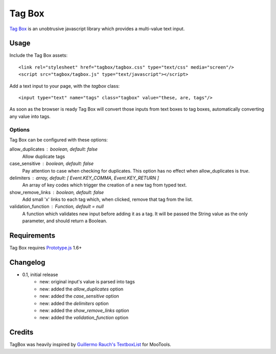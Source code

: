 =======
Tag Box
=======

`Tag Box`_ is an unobtrusive javascript library which provides a
multi-value text input.

-----
Usage
-----

Include the Tag Box assets::

    <link rel="stylesheet" href="tagbox/tagbox.css" type="text/css" media="screen"/>
    <script src="tagbox/tagbox.js" type="text/javascript"></script>

Add a text input to your page, with the `tagbox` class::

    <input type="text" name="tags" class="tagbox" value="these, are, tags"/>

As soon as the browser is ready Tag Box will convert those inputs from text boxes
to tag boxes, automatically converting any value into tags.

Options
-------

Tag Box can be configured with these options:

allow_duplicates : boolean, default: false
  Allow duplicate tags

case_sensitive : boolean, default: false
  Pay attention to case when checking for duplicates. This option has no
  effect when allow_duplicates is `true`.

delimiters : array, default: [ Event.KEY_COMMA, Event.KEY_RETURN ]
  An array of key codes which trigger the creation of a new tag from typed
  text.

show_remove_links : boolean, default: false
  Add small 'x' links to each tag which, when clicked, remove that tag from
  the list.

validation_function : Function, default = null
  A function which validates new input before adding it as a tag. It will be
  passed the String value as the only parameter, and should return a Boolean.

------------
Requirements
------------

Tag Box requires `Prototype.js`_ 1.6+

---------
Changelog
---------

* 0.1, initial release
    - new: original input's value is parsed into tags
    - new: added the `allow_duplicates` option
    - new: added the `case_sensitive` option
    - new: added the `delimiters` option
    - new: added the `show_remove_links` option
    - new: added the `validation_function` option

-------
Credits
-------

TagBox was heavily inspired by `Guillermo Rauch's TextboxList`_ for MooTools.

.. _`Tag Box`: http://rfletcher.github.com/tagbox/
.. _`Prototype.js`: http://prototypejs.org/
.. _`Guillermo Rauch's TextboxList`: http://devthought.com/blog/projects-news/2008/01/textboxlist-fancy-facebook-like-dynamic-inputs/